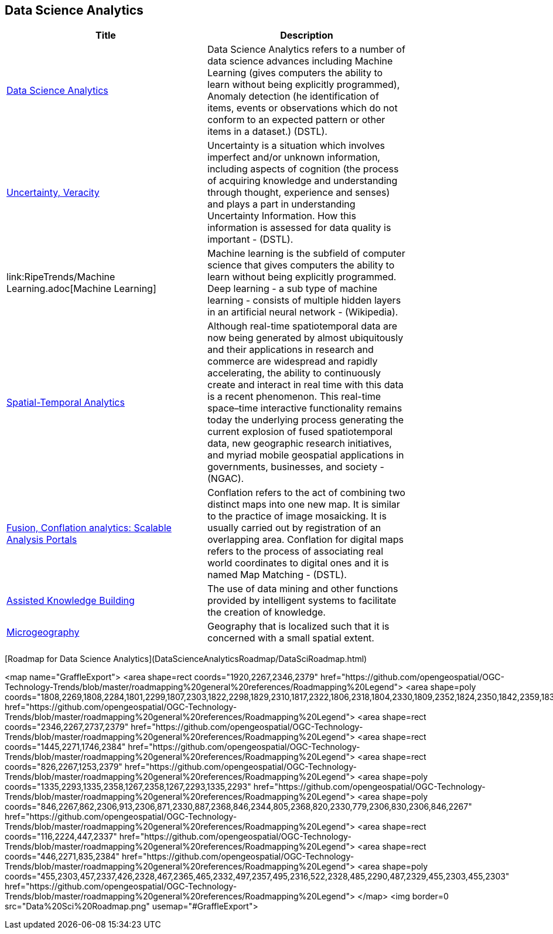 //////
comment
//////

<<<

== Data Science Analytics

<<<

[width="80%", options="header"]
|=======================
|Title      |Description

|link:OtherTrends/DataScienceAnalytics.adoc[Data Science Analytics]
|Data Science Analytics refers to a number of data science advances including  Machine Learning (gives computers the ability to learn without being explicitly programmed), Anomaly detection (he identification of items, events or observations which do not conform to an expected pattern or other items in a dataset.) (DSTL).

|link:RipeTrends/UncertVeracity.adoc[Uncertainty, Veracity]
|Uncertainty is a situation which involves imperfect and/or unknown information, including aspects of cognition (the process of acquiring knowledge and understanding through thought, experience and senses) and plays a part in understanding Uncertainty Information. How this information is assessed for data quality is important - (DSTL).

|link:RipeTrends/Machine Learning.adoc[Machine Learning]
|Machine learning is the subfield of computer science that gives computers the ability to learn without being explicitly programmed.  Deep learning - a sub type of machine learning -  consists of multiple hidden layers in an artificial neural network - (Wikipedia).

|link:OtherTrends/SpatialTemporalAnalytics.adoc[Spatial-Temporal Analytics]
|Although real-time spatiotemporal data are now being generated by almost ubiquitously and their applications in research and commerce are widespread and rapidly accelerating, the ability to continuously create and interact in real time with this data is a recent phenomenon.  This real-time space–time interactive functionality remains today the underlying process generating the current explosion of fused spatiotemporal data, new geographic research initiatives, and myriad mobile geospatial applications in governments, businesses, and society - (NGAC).

|link:OtherTrends/FusionConflationAnalyticsScalableAnalysisPortals.adoc[Fusion, Conflation analytics: Scalable Analysis Portals]
|Conflation refers to the act of combining two distinct maps into one new map. It is similar to the practice of image mosaicking. It is usually carried out by registration of an overlapping area. Conflation for digital maps refers to the process of associating real world coordinates to digital ones and it is named Map Matching - (DSTL).

|link:OtherTrends/AssistedKnowledgeBuilding.adoc[Assisted Knowledge Building]
|The use of data mining and other functions provided by intelligent systems to facilitate the creation of knowledge.

|link:OtherTrends/Microgeography.adoc[Microgeography]
|Geography that is localized such that it is concerned with a small spatial extent.

|=======================

[Roadmap for Data Science Analytics](DataScienceAnalyticsRoadmap/DataSciRoadmap.html)


<map name="GraffleExport">
	<area shape=rect coords="1920,2267,2346,2379" href="https://github.com/opengeospatial/OGC-Technology-Trends/blob/master/roadmapping%20general%20references/Roadmapping%20Legend">
	<area shape=poly coords="1808,2269,1808,2284,1801,2299,1807,2303,1822,2298,1829,2310,1817,2322,1806,2318,1804,2330,1809,2352,1824,2350,1842,2359,1837,2370,1853,2379,1870,2371,1864,2358,1872,2350,1889,2354,1907,2351,1902,2330,1904,2318,1915,2322,1927,2310,1920,2297,1905,2303,1899,2299,1906,2284,1906,2268,1888,2271,1872,2267,1864,2275,1870,2288,1853,2296,1837,2287,1842,2276,1824,2267,1808,2269" href="https://github.com/opengeospatial/OGC-Technology-Trends/blob/master/roadmapping%20general%20references/Roadmapping%20Legend">
	<area shape=rect coords="2346,2267,2737,2379" href="https://github.com/opengeospatial/OGC-Technology-Trends/blob/master/roadmapping%20general%20references/Roadmapping%20Legend">
	<area shape=rect coords="1445,2271,1746,2384" href="https://github.com/opengeospatial/OGC-Technology-Trends/blob/master/roadmapping%20general%20references/Roadmapping%20Legend">
	<area shape=rect coords="826,2267,1253,2379" href="https://github.com/opengeospatial/OGC-Technology-Trends/blob/master/roadmapping%20general%20references/Roadmapping%20Legend">
	<area shape=poly coords="1335,2293,1335,2358,1267,2358,1267,2293,1335,2293" href="https://github.com/opengeospatial/OGC-Technology-Trends/blob/master/roadmapping%20general%20references/Roadmapping%20Legend">
	<area shape=poly coords="846,2267,862,2306,913,2306,871,2330,887,2368,846,2344,805,2368,820,2330,779,2306,830,2306,846,2267" href="https://github.com/opengeospatial/OGC-Technology-Trends/blob/master/roadmapping%20general%20references/Roadmapping%20Legend">
	<area shape=rect coords="116,2224,447,2337" href="https://github.com/opengeospatial/OGC-Technology-Trends/blob/master/roadmapping%20general%20references/Roadmapping%20Legend">
	<area shape=rect coords="446,2271,835,2384" href="https://github.com/opengeospatial/OGC-Technology-Trends/blob/master/roadmapping%20general%20references/Roadmapping%20Legend">
	<area shape=poly coords="455,2303,457,2337,426,2328,467,2365,465,2332,497,2357,495,2316,522,2328,485,2290,487,2329,455,2303,455,2303" href="https://github.com/opengeospatial/OGC-Technology-Trends/blob/master/roadmapping%20general%20references/Roadmapping%20Legend">
</map>
<img border=0 src="Data%20Sci%20Roadmap.png" usemap="#GraffleExport">
